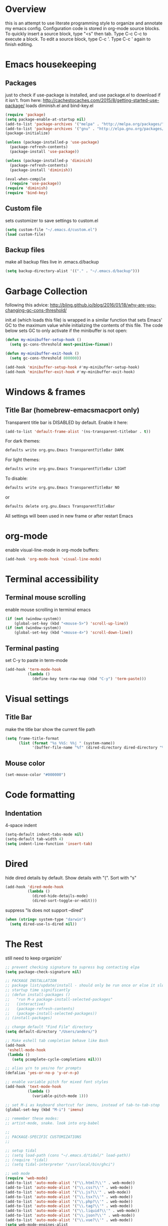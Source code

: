 * Overview
  this is an attempt to use literate programming style to organize and annotate my emacs config. Configuration code is stored in org-mode source blocks. To quickly insert a source block, type "<s" then tab. Type C-c C-c to execute a block. To edit a source block, type C-c '. Type C-c ' again to finish editing.

* Emacs housekeeping
** Packages
   just to check if use-package is installed, and use package.el to download if it isn't.
   from here: http://cachestocaches.com/2015/8/getting-started-use-package/
   loads diminish.el and bind-key.el
   #+BEGIN_SRC emacs-lisp
     (require 'package)
     (setq package-enable-at-startup nil)
     (add-to-list 'package-archives '("melpa" . "http://melpa.org/packages/"))
     (add-to-list 'package-archives '("gnu" . "http://elpa.gnu.org/packages/"))
     (package-initialize)

     (unless (package-installed-p 'use-package)
       (package-refresh-contents)
       (package-install 'use-package))

     (unless (package-installed-p 'diminish)
       (package-refresh-contents)
       (package-install 'diminish))

     (eval-when-compile
       (require 'use-package))
     (require 'diminish)
     (require 'bind-key)
   #+END_SRC

** Custom file
   sets customizer to save settings to custom.el
   #+BEGIN_SRC emacs-lisp
     (setq custom-file "~/.emacs.d/custom.el")
     (load custom-file)
   #+END_SRC

** Backup files
   make all backup files live in .emacs.d/backup
   #+BEGIN_SRC emacs-lisp
     (setq backup-directory-alist '(("." . "~/.emacs.d/backup")))
   #+END_SRC

* Garbage Collection
  following this advice: http://bling.github.io/blog/2016/01/18/why-are-you-changing-gc-cons-threshold/

  init.el (which loads this file) is wrapped in a similar function that sets Emacs' GC to the maximum value while initializing the contents of this file. The code below sets GC to only activate if the minibuffer is not open:
  #+BEGIN_SRC emacs-lisp
    (defun my-minibuffer-setup-hook ()
      (setq gc-cons-threshold most-positive-fixnum))

    (defun my-minibuffer-exit-hook ()
      (setq gc-cons-threshold 800000))

    (add-hook 'minibuffer-setup-hook #'my-minibuffer-setup-hook)
    (add-hook 'minibuffer-exit-hook #'my-minibuffer-exit-hook)
  #+END_SRC

* Windows & frames
**  Title Bar (homebrew-emacsmacport only)
   Transparent title bar is DISABLED by default.
   Enable it here:
   #+BEGIN_SRC emacs-lisp
     (add-to-list 'default-frame-alist '(ns-transparent-titlebar . t))
   #+END_SRC

   For dark themes:
   #+BEGIN_SRC bash
     defaults write org.gnu.Emacs TransparentTitleBar DARK
   #+END_SRC

   For light themes:
   #+BEGIN_SRC bash
     defaults write org.gnu.Emacs TransparentTitleBar LIGHT
   #+END_SRC

   To disable:
   #+BEGIN_SRC bash
     defaults write org.gnu.Emacs TransparentTitleBar NO
   #+END_SRC

   or
   #+BEGIN_SRC bash
     defaults delete org.gnu.Emacs TransparentTitleBar
   #+END_SRC

   All settings will been used in new frame or after restart Emacs

* org-mode
  enable visual-line-mode in org-mode buffers:
  #+BEGIN_SRC emacs-lisp
    (add-hook 'org-mode-hook 'visual-line-mode)
  #+END_SRC

* Terminal accessibility
** Terminal mouse scrolling
   enable mouse scrolling in terminal emacs
   #+BEGIN_SRC emacs-lisp
     (if (not (window-system))
         (global-set-key (kbd "<mouse-5>") 'scroll-up-line))
     (if (not (window-system))
         (global-set-key (kbd "<mouse-4>") 'scroll-down-line))
   #+END_SRC

** Terminal pasting
   set C-y to paste in term-mode
   #+BEGIN_SRC emacs-lisp
     (add-hook 'term-mode-hook
               (lambda ()
                 (define-key term-raw-map (kbd "C-y") 'term-paste)))
   #+END_SRC

* Visual settings
** Title Bar
   make the title bar show the current file path
   #+BEGIN_SRC emacs-lisp
     (setq frame-title-format
           (list (format "%s %%S: %%j " (system-name))
                 '(buffer-file-name "%f" (dired-directory dired-directory "%b"))))
   #+END_SRC

** Mouse color
   #+BEGIN_SRC emacs-lisp
     (set-mouse-color "#000000")
   #+END_SRC

* Code formatting
** Indentation
   4-space indent
   #+BEGIN_SRC emacs-lisp
     (setq-default indent-tabs-mode nil)
     (setq-default tab-width 4)
     (setq indent-line-function 'insert-tab)
   #+END_SRC

* Dired
  hide dired details by default. Show details with "(". Sort with "s"
  #+BEGIN_SRC emacs-lisp
    (add-hook 'dired-mode-hook
              (lambda ()
                (dired-hide-details-mode)
                (dired-sort-toggle-or-edit)))
  #+END_SRC

  suppress "ls does not support --dired"
  #+BEGIN_SRC emacs-lisp
    (when (string= system-type "darwin")
      (setq dired-use-ls-dired nil))
  #+END_SRC

* The Rest
  still need to keep organizin'

  #+BEGIN_SRC emacs-lisp
    ;; prevent checking signature to supress bug contacting elpa
    (setq package-check-signature nil)

    ;; PACKAGE INSTALLATION
    ;; package list/update/install - should only be run once or else it slows
    ;; startup time significantly
    ;; (defun install-packages ()
    ;;   "run M-x package-install-selected-packages"
    ;;   (interactive)
    ;;   (package-refresh-contents)
    ;;   (package-install-selected-packages))
    ;; (install-packages)

    ;; change default "Find File" directory
    (setq default-directory "/Users/anders/")

    ;; Make eshell tab completion behave like Bash
    (add-hook
     'eshell-mode-hook
     (lambda ()
       (setq pcomplete-cycle-completions nil)))

    ;; alias y/n to yes/no for prompts
    (defalias 'yes-or-no-p 'y-or-n-p)

    ;; enable variable pitch for mixed font styles
    (add-hook 'text-mode-hook
              (lambda ()
                (variable-pitch-mode 1)))

    ;; set M-i as keyboard shortcut for imenu, instead of tab-to-tab-stop
    (global-set-key (kbd "M-i") 'imenu)

    ;; remember these modes:
    ;; artist-mode, snake. look into org-babel

    ;;
    ;; PACKAGE-SPECIFIC CUSTOMIZATIONS
    ;;

    ;; setup tidal
    ;; (setq load-path (cons "~/.emacs.d/tidal/" load-path))
    ;; (require 'tidal)
    ;; (setq tidal-interpreter "/usr/local/bin/ghci")

    ;; web mode
    (require 'web-mode)
    (add-to-list 'auto-mode-alist '("\\.html?\\'" . web-mode))
    (add-to-list 'auto-mode-alist '("\\.css?\\'" . web-mode))
    (add-to-list 'auto-mode-alist '("\\.js?\\'" . web-mode))
    (add-to-list 'auto-mode-alist '("\\.tsx?\\'" . web-mode))
    (add-to-list 'auto-mode-alist '("\\.php?\\'" . web-mode))
    (add-to-list 'auto-mode-alist '("\\.tag?\\'" . web-mode))
    (add-to-list 'auto-mode-alist '("\\.liquid?\\'" . web-mode))
    (add-to-list 'auto-mode-alist '("\\.json?\\'" . web-mode))
    (add-to-list 'auto-mode-alist '("\\.vue?\\'" . web-mode))
    (setq web-mode-engines-alist
          '(
            ("riot" . "\\.tag\\'")
            ("liquid" . "\\.liquid\\'")
            ))

    (setq web-mode-content-types-alist
          '(
            ("json" . "\\.json\\'")
            ("jsx" . "/Users/Anders/Sites/portfolio/src/.*\\.js\\'")
            ("jsx" . "/Users/Anders/Sites/talk-about/src/.*\\.js\\'")
            ("jsx" . "/Users/Anders/Sites/music-directory/client/src/.*\\.tsx\\'")
            ("css" . "/Users/Anders/Sites/super-deluxe-2018/.*\\.scss.liquid\\'")
            ("liquid" . "/Users/Anders/Sites/donpollack/donpollack/.*\\.liquid\\'")
            ))

    ;; set indentation level to 2/4 for html/markup
    (setq web-mode-markup-indent-offset 4)
    (setq web-mode-css-indent-offset 4)
    (setq web-mode-code-indent-offset 4)
    (setq web-mode-style-padding 0)
    (setq web-mode-script-padding 0)

    ;; disable electric pair mode in web mode for liquid files
    (add-hook 'web-mode-hook
              (lambda () (if (equal (file-name-extension(buffer-file-name))
                                    "liquid")
                             (electric-pair-local-mode -1))))

    ;; emmet-mode
    (require 'emmet-mode)
    (add-hook 'sgml-mode-hook 'emmet-mode) ;; Auto-start on any markup modes
    (add-hook 'html-mode-hook 'emmet-mode)
    (add-hook 'css-mode-hook  'emmet-mode)

    ;; enable emmet mode whenever web-mode is active
    (add-hook 'web-mode-hook 'emmet-mode)

    ;; yaml mode
    (require 'yaml-mode)
    (add-to-list 'auto-mode-alist '("\\.yml\\'" . yaml-mode))

    ;; setup magit status
    (global-set-key (kbd "C-x g") 'magit-status)

    ;; yasnippet
    ;; (require 'yasnippet)
    ;; (yas-global-mode 1)

  #+END_SRC

* Package-specific customizations
** lsp-mode
   setup for language server protocol
   #+BEGIN_SRC emacs-lisp
     (require 'lsp-mode)
     (add-hook 'web-mode-hook 'lsp-deferred)
   #+END_SRC

   install javascript/typscript language server
   #+BEGIN_SRC bash
     npm install -g typescript-language-server
   #+END_SRC

** company-mode
   use company autocomplete in all buffers
   #+BEGIN_SRC emacs-lisp
     (add-hook 'after-init-hook 'global-company-mode)
   #+END_SRC

* Mac-specific things
** Emacs-macport system keyboard collisons
   due to how emacs-macport uses command as meta, there are some duplicate keybindings. C-M-d, C-M-q are used by MacOS, so you can't use them
   - C-M-d: in MacOS, this uses the system dictionary. In emacs, it runs the command down-list.
   - C-M-q: in MacOS, this locks the screen. In emacs, it reindents all the lines within one parenthetical grouping. It runs a different command based on the major mode. For example:
     it is indent-pp-sexp in Lisp mode, c-indent-exp in C mode, etc

** Disable Command-Ctrl-D dictionary lookup shortcut
   In order to be able to use C-M-d (move down into a list/balanced expression) disable the default mac shortcut:
   #+BEGIN_SRC bash
     defaults write com.apple.symbolichotkeys AppleSymbolicHotKeys -dict-add 70 '<dict><key>enabled</key><false/></dict>'
   #+END_SRC

* Notes
** Bookmarks
   set a bookmark
   C-x r m

   List bookmarks
   C-x r l

   Jump to bookmark
   C-x r b

** Registers
   Store region in register
   C-x r s

   Insert content of register
   C-x r i

   Store point in register
   C-x r SPC

   Jump to register
   C-x r j

   Store window configuration in register
   C-x r w

** Mark
   Sets the mark, toggles the region
   C-SPC

   Jumps to the mark, and repeated calls go further back the mark ring
   C-u C-SPC

   Jump to latest item in the mark ring, rotates the mark ring
   C-x C-SPC

   Exchanges the point and mark, and reactivates the last region
   C-x C-x

   Mark next paragraph
   M-h

   Mark whole buffer
   C-x h

   Mark the next defun
   C-M-h

   Mark the next word
   M-@

   Mark the next sexp
   C-M-@, C-M-SPC (conflicts with MacOS emoji menu shortcut)

** Undo Tree
   type C-x u to open undo-tree visualizer

** Incremental Search
   Incremental search
   C-s

   Reverse incremental search
   C-r

   Regexp incremental search
   C-M-s
   example: C-M-s ^Mark to highlight above non-headline sections

   Regexp reverse incremental search
   C-M-r

   when incremental search is active:

   move to next/previous search history items
   M-n, M-p

   search history items with tab-completion
   C-M-i

   Isearch forward for symbol at point
   M-s .

** Occur mode
   occur mode, and activate occur on current search string in Isearch. Searches current buffer with a term/regexp
   M-s o

   Next/Previous occurrence in occur buffer
   M-n / M-p

   Go to beginning/end of buffer
   <, >

   Refresh - g; quit - q

   Switch to occur edit mode
   e

   Exits occur edit mode, applying changes
   C-c C-c

   Jump to next/previous occurence in buffer
   M-g M-n / M-g M-p

** Imenu
   I mapped M-x imenu to
   M-i
   this only is useful in org-mode?

** Ido mode
   after typing for example C-x b to switch to a buffer,
   Move to next/previous option
   C-s / C-r

** Grep
   M-x grep - prompts for arguments to pass to grep
   M-x grep-find - prompts for arguments to pass to grep and find
   M-x lgrep - prompts for query and glob pattern to search for with grep
   M-x rgrep - prompts for query and glob pattern then recursively searches with grep and find
   M-x rzgrep - like M-x rgrep but searches compressed gzip files

   also M-x customize-group RET grep  -- customize the default grep command

   in a grep buffer, use these to jump to next/previous matches, like Occur mode
   M-g M-n / M-g M-p

** Other Movement
   reposition the point in top-left, middle-left, or bottom-left
   M-r

   re-center the point in the top, middle, or bottom of the buffer
   C-l

   Go to line
   M-g M-g / M-g g
   go to specific line (goes to line 50 in this case):
   M-5 M-0 M-g M-g

   set default column for C-n / C-p movements
   C-x C-n

   cancel g

   jump to column position
   M-g TAB

   jump to char position
   M-g c

** Editing
*** Killing
    delete forward char
    C-d

    Delete forward word
    M-d

    Delete backward word
    C-<backspace>

    kill rest of line
    C-k

    kill sentence
    M-k

    kill s-expression
    C-M-k

    kill current line
    C-S-<backspace>

    notes: multiple continuous kill commands (like with M-d) append to the last kill. any movement creates a new kill ring entry.

    append to the current kill ring entry if next command is a kill
    C-M-w
    useful

*** Yanking
    Yank last kill
    C-y

    After yanking, cycle through previous yanks
    M-y

*** Transposing
    Transpose character
    C-t

    Transpose words
    M-t

    Transpose s-expressions
    C-M-t

    Transpose lines
    C-x C-t

*** Narrow
    this lets you view and edit only a small subset of the current buffer.
    select a region of text, then:
    C-x n n
    (narrow-to-region)

    to return to the full buffer:
    C-x n w
    (widen)

    narrow to current org-mode subtree:
    C-x n s

    narrow to current org-mode code block:
    C-x n b

*** ansi-term
    pasting into prompt:
    C-c M-x term-paste

    line mode. Interact with terminal as a buffer
    C-c C-j

    go back to char mode to interact with terminal:
    C-c C-k

*** Join lines
    with cursor on the last line to be joined,
    M-^

** LSP
   peek definition:
   M-.
